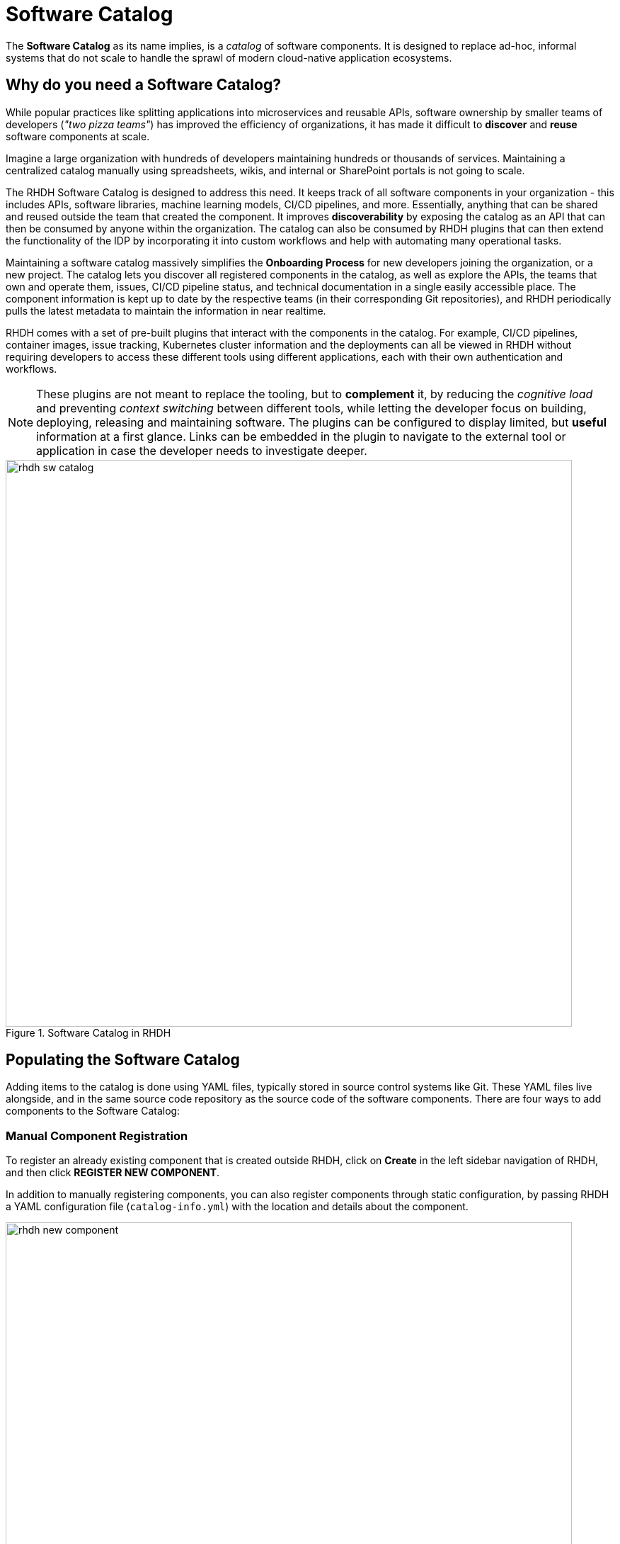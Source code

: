 = Software Catalog

The **Software Catalog** as its name implies, is a __catalog__ of software components. It is designed to replace ad-hoc, informal systems that do not scale to handle the sprawl of modern cloud-native application ecosystems.

== Why do you need a Software Catalog?

While popular practices like splitting applications into microservices and reusable APIs, software ownership by smaller teams of developers (__"two pizza teams"__) has improved the efficiency of organizations, it has made it difficult to **discover** and **reuse** software components at scale.

Imagine a large organization with hundreds of developers maintaining hundreds or thousands of services. Maintaining a centralized catalog manually using spreadsheets, wikis, and internal or SharePoint portals is not going to scale.

The RHDH Software Catalog is designed to address this need. It keeps track of all software components in your organization - this includes APIs, software libraries, machine learning models, CI/CD pipelines, and more. Essentially, anything that can be shared and reused outside the team that created the component. It improves **discoverability** by exposing the catalog as an API that can then be consumed by anyone within the organization. The catalog can also be consumed by RHDH plugins that can then extend the functionality of the IDP by incorporating it into custom workflows and help with automating many operational tasks.

Maintaining a software catalog massively simplifies the **Onboarding Process** for new developers joining the organization, or a new project. The catalog lets you discover all registered components in the catalog, as well as explore the APIs, the teams that own and operate them, issues, CI/CD pipeline status, and technical documentation in a single easily accessible place. The component information is kept up to date by the respective teams (in their corresponding Git repositories), and RHDH periodically pulls the latest metadata to maintain the information in near realtime.

RHDH comes with a set of pre-built plugins that interact with the components in the catalog. For example, CI/CD pipelines, container images, issue tracking, Kubernetes cluster information and the deployments can all be viewed in RHDH without requiring developers to access these different tools using different applications, each with their own authentication and workflows. 

NOTE: These plugins are not meant to replace the tooling, but to **complement** it, by reducing the __cognitive load__ and preventing __context switching__ between different tools,  while letting the developer focus on building, deploying, releasing and maintaining software. The plugins can be configured to display limited, but **useful** information at a first glance. Links can be embedded in the plugin to navigate to the external tool or application in case the developer needs to investigate deeper. 

image::rhdh-sw-catalog.png[title=Software Catalog in RHDH,width=800px]

== Populating the Software Catalog

Adding items to the catalog is done using YAML files, typically stored in source control systems like Git. These YAML files live alongside, and in the same source code repository as the source code of the software components. There are four ways to add components to the Software Catalog:

=== Manual Component Registration

To register an already existing component that is created outside RHDH, click on **Create** in the left sidebar navigation of RHDH, and then click **REGISTER NEW COMPONENT**.

In addition to manually registering components, you can also register components through static configuration, by passing RHDH a YAML configuration file (`catalog-info.yml`) with the location and details about the component.

image::rhdh-new-component.png[title=Manual Registration of Components,width=800px]

=== Create Components from Software Templates

A more flexible approach is to create components using RHDH **Software Templates** (formerly called ** Golden Path Templates**), which automatically adds the components to the catalog. Using this approach, you can register multiple related components of an application at the same time with the Software Catalog. Templates typically also rely on the YAML definition (`catalog-info.yaml`) being in place, when registering components into the catalog.

image::rhdh-new-gpt.png[title=Create Components using Software Templates,width=800px]

NOTE: Software Templates are covered in more detail in the next section.

=== Dynamic Discovery of Components

RHDH can dynamically discover catalog entities from YAML configuration files stored in GitHub or GitLab. RHDH will parse the YAML files and register entities automatically. This can be useful as an alternative to statically adding components to the catalog. This is useful for maintaining sets of related components in Git repositories and mass import entities into RHDH in an automated manner.

=== Third-party Integration

RHDH can import software components from external systems using its TypeScript API. This would require you to extend the TypeScript API of RHDH and is outside the scope of this course.

The first three methods are the most common way to populate the catalog, with the third option being reserved for special scenarios where you already have an existing system that manages software components, and you want to integrate it with RHDH.

== Viewing the Software Catalog

By default the software catalog shows components owned by the team of the logged in user. But you can also switch the search filters see all the components in your organization's software catalog. The RHDH web UI provides powerful full text search and filtering capability to search through thousands of components.

image::rhdh-search-filter.png[title=Searching and Filtering the Software Catalog,width=800px]

For easy and quick access to components you visit frequently, RHDH supports **starring** (tag as favorite) of components.

image::rhdh-starred.png[title=Starred Entities,width=800px]

== References

* https://backstage.io/docs/features/software-catalog[Backstage Software Catalog^]
